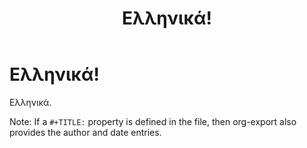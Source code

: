 #+latex_compiler: xelatex
#+LaTeX_HEADER: \usepackage{fontspec}
#+LaTeX_HEADER: \setromanfont[Mapping=tex-text]{Times}
#+LaTeX_HEADER: \usepackage{polyglossia}       
#+LaTeX_HEADER: \setmainlanguage[variant=mono]{greek}  
#+LaTeX_HEADER: \sloppy

#+TITLE: Ελληνικά!

* Ελληνικά!

Ελληνικά.

Note: If a =#+TITLE:= property is defined in the file, then org-export also provides the author and date entries.
